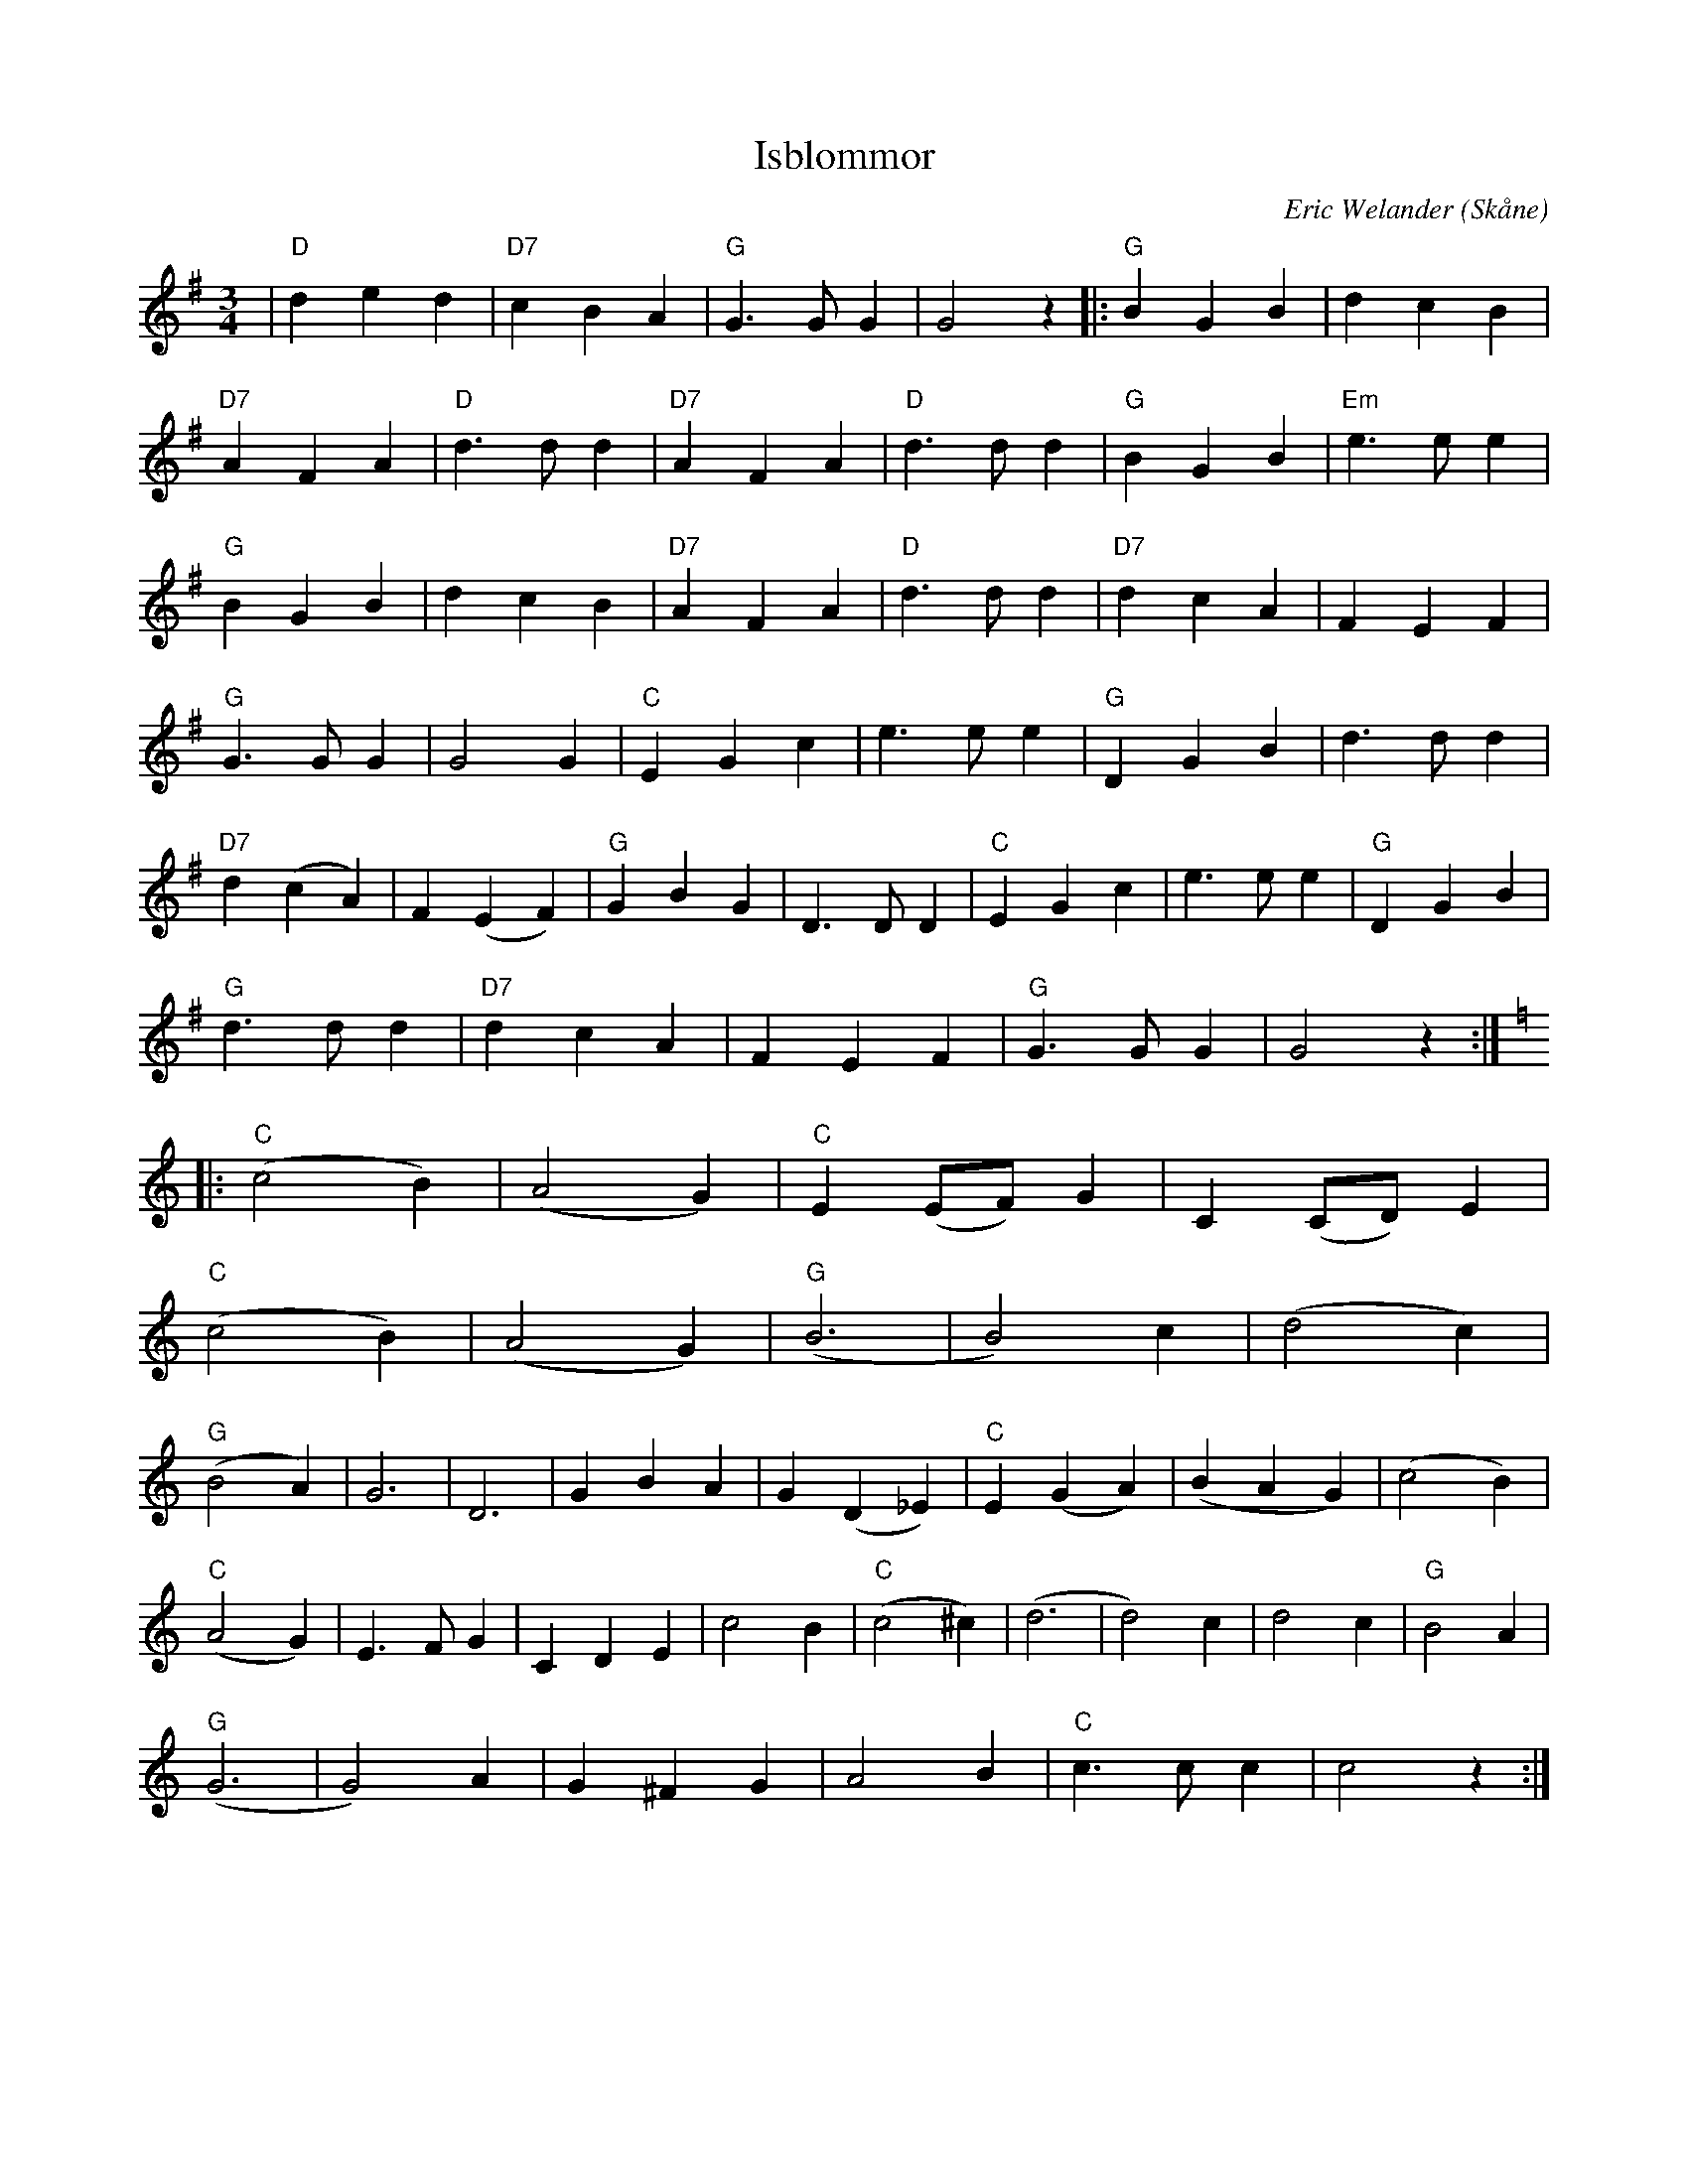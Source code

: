 %%abc-charset utf-8

X:1
T:Isblommor
C:Eric Welander
R:Vals
Z:Patrik Månsson, 2008-12-27
O:Skåne
N:Noten innehåller anteckningen 93-01-03. Inspelad 2007 av Göinge Musickanter på skivan "Det spelar en Göing 2"
M:3/4
L:1/8
K:G
| "D"d2 e2 d2 | "D7"c2 B2 A2 | "G"G3 G G2 | G4 z2 |: "G"B2 G2 B2 | d2 c2 B2 |
"D7"A2 F2 A2 | "D"d3 d d2 | "D7"A2 F2 A2 | "D"d3 d d2 | "G"B2 G2 B2 | "Em"e3 e e2 |
"G"B2 G2 B2 | d2 c2 B2 | "D7"A2 F2 A2 | "D"d3 d d2 | "D7"d2 c2 A2 | F2 E2 F2 |
"G"G3 G G2 | G4 G2 | "C"E2 G2 c2 | e3 e e2 | "G"D2 G2 B2 | d3 d d2 |
"D7"d2 (c2 A2) | F2 (E2 F2) | "G"G2 B2 G2 | D3 D D2 | "C"E2 G2 c2 | e3 e e2 | "G"D2 G2 B2 |
"G"d3 d d2 | "D7"d2 c2 A2 | F2 E2 F2 | "G"G3 G G2 | G4 z2 :|   
K:C 
|: "C"(c4 B2) | (A4 G2) | "C"E2 (EF) G2 | C2 (CD) E2 | 
"C"(c4 B2) | (A4 G2) | "G"(B6 | B4) c2 | (d4 c2) |
"G"(B4 A2) | G6 | D6 | G2 B2 A2 | G2 (D2 _E2) | "C"E2 (G2 A2) | (B2 A2 G2) | (c4 B2) |
"C"(A4 G2) | E3 F G2 | C2 D2 E2 | c4 B2 | "C"(c4 ^c2) | (d6 | d4) c2 | d4 c2 | "G"B4 A2 |
"G"(G6 | G4) A2 | G2 ^F2 G2 | A4 B2 | "C"c3 c c2 | c4 z2 :|

